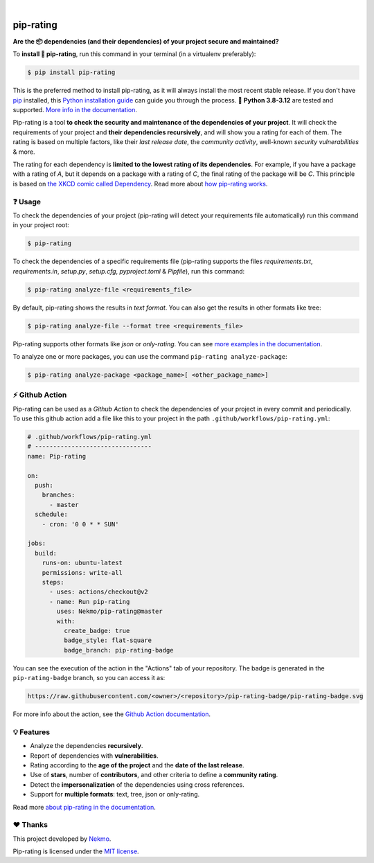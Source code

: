 .. image:: https://raw.githubusercontent.com/Nekmo/pip-rating/master/logo.png
    :width: 100%

|

.. image:: https://raw.githubusercontent.com/Nekmo/pip-rating/pip-rating-badge/pip-rating-badge.svg
  :target: https://github.com/Nekmo/pip-rating/actions/workflows/pip-rating.yml
  :alt: pip-rating badge

.. image:: https://img.shields.io/github/actions/workflow/status/Nekmo/pip-rating/test.yml?style=flat-square&maxAge=2592000&branch=master
  :target: https://github.com/Nekmo/pip-rating/actions?query=workflow%3ATests
  :alt: Latest Tests CI build status

.. image:: https://img.shields.io/pypi/v/pip-rating.svg?style=flat-square
  :target: https://pypi.org/project/requirements-srating
  :alt: Latest PyPI version

.. image:: https://img.shields.io/pypi/pyversions/pip-rating.svg?style=flat-square
  :target: https://pypi.org/project/requirements-srating
  :alt: Python versions

.. image:: https://img.shields.io/codeclimate/maintainability/Nekmo/pip-rating.svg?style=flat-square
  :target: https://codeclimate.com/github/Nekmo/pip-rating
  :alt: Code Climate

.. image:: https://img.shields.io/codecov/c/github/Nekmo/pip-rating/master.svg?style=flat-square
  :target: https://codecov.io/github/Nekmo/pip-rating
  :alt: Test coverage

##########
pip-rating
##########

**Are the 📦 dependencies (and their dependencies) of your project secure and maintained?**


To **install 🔧 pip-rating**, run this command in your terminal (in a virtualenv preferably):

.. raw:: html

    <a href="https://xkcd.com/2347/"><img align="right" width="250px" src="https://raw.githubusercontent.com/Nekmo/pip-rating/master/docs/dependency.png" /></a>

.. code-block:: console

    $ pip install pip-rating

This is the preferred method to install pip-rating, as it will always install the most recent stable release.
If you don't have `pip <https://pip.pypa.io>`_ installed, this
`Python installation guide <http://docs.python-guide.org/en/latest/starting/installation/>`_ can guide you through
the process. 🐍 **Python 3.8-3.12** are tested and supported.
`More info in the documentation <https://docs.nekmo.org/pip-rating/installation.html>`_.

Pip-rating is a tool **to check the security and maintenance of the dependencies of your project**. It will check the
requirements of your project and **their dependencies recursively**, and will show you a rating for each of them. The
rating is based on multiple factors, like their *last release date*, the *community activity*, well-known *security
vulnerabilities* & more.

The rating for each dependency is **limited to the lowest rating of its dependencies**. For example, if you have a
package with a rating of *A*, but it depends on a package with a rating of *C*, the final rating of the package will be
*C*. This principle is based on `the XKCD comic called Dependency <https://xkcd.com/2347/>`_.
Read more about `how pip-rating works <https://docs.nekmo.org/pip-rating/overview.html>`_.

❓ Usage
========
To check the dependencies of your project (pip-rating will detect your requirements file automatically) run this
command in your project root:

.. code-block:: console

    $ pip-rating

To check the dependencies of a specific requirements file (pip-rating supports the files *requirements.txt*,
*requirements.in*, *setup.py*, *setup.cfg*, *pyproject.toml* & *Pipfile*), run this command:

.. code-block:: console

    $ pip-rating analyze-file <requirements_file>

.. image:: https://raw.githubusercontent.com/Nekmo/pip-rating/master/docs/pip-rating-text.gif
    :width: 100%
    :target: https://asciinema.org/a/596583
    :alt: pip-rating text output

By default, pip-rating shows the results in *text format*. You can also get the results in other formats like tree:

.. code-block:: console

    $ pip-rating analyze-file --format tree <requirements_file>

.. image:: https://raw.githubusercontent.com/Nekmo/pip-rating/master/docs/pip-rating-tree.gif
    :width: 100%
    :target: https://asciinema.org/a/596597
    :alt: pip-rating tree output

Pip-rating supports other formats like *json* or *only-rating*. You can see
`more examples in the documentation <https://docs.nekmo.org/pip-rating/usage.html>`_.

To analyze one or more packages, you can use the command ``pip-rating analyze-package``:

.. code-block:: console

    $ pip-rating analyze-package <package_name>[ <other_package_name>]

⚡ Github Action
===============
Pip-rating can be used as a *Github Action* to check the dependencies of your project in every commit and periodically.
To use this github action add a file like this to your project in the path ``.github/workflows/pip-rating.yml``:

.. code-block:: yaml

    # .github/workflows/pip-rating.yml
    # --------------------------------
    name: Pip-rating

    on:
      push:
        branches:
          - master
      schedule:
        - cron: '0 0 * * SUN'

    jobs:
      build:
        runs-on: ubuntu-latest
        permissions: write-all
        steps:
          - uses: actions/checkout@v2
          - name: Run pip-rating
            uses: Nekmo/pip-rating@master
            with:
              create_badge: true
              badge_style: flat-square
              badge_branch: pip-rating-badge

You can see the execution of the action in the "Actions" tab of your repository. The badge is generated in the
``pip-rating-badge`` branch, so you can access it as:

.. code-block:: text

    https://raw.githubusercontent.com/<owner>/<repository>/pip-rating-badge/pip-rating-badge.svg

For more info about the action, see the
`Github Action documentation <https://docs.nekmo.org/pip-rating/github-action.html>`_.

💡 Features
===========

* Analyze the dependencies **recursively**.
* Report of dependencies with **vulnerabilities**.
* Rating according to the **age of the project** and the **date of the last release**.
* Use of **stars**, number of **contributors**, and other criteria to define a **community rating**.
* Detect the **impersonalization** of the dependencies using cross references.
* Support for **multiple formats**: text, tree, json or only-rating.

Read more `about pip-rating in the documentation <https://docs.nekmo.org/pip-rating/>`_.

❤️ Thanks
=========
This project developed by `Nekmo <https://github.com/Nekmo>`_.

Pip-rating is licensed under the `MIT license <https://github.com/Nekmo/pip-rating/blob/master/LICENSE>`_.

